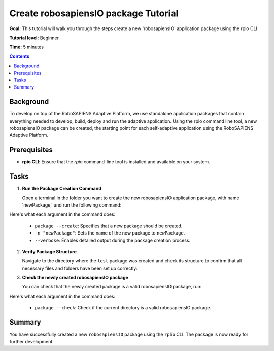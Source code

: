 =====================================
Create robosapiensIO package Tutorial
=====================================

**Goal:** This tutorial will walk you through the steps create a new 'robosapiensIO' application package using the rpio CLI

**Tutorial level:** Beginner

**Time:** 5 minutes

.. contents:: Contents
   :depth: 2
   :local:


Background
----------

To develop on top of the RoboSAPIENS Adaptive Platform, we use standalone application packages that contain everything needed to develop, build, deploy and run the adaptive application.
Using the rpio command line tool, a new robosapiensIO package can be created, the starting point for each self-adaptive application using the RoboSAPIENS Adaptive Platform.

Prerequisites
-------------

- **rpio CLI**: Ensure that the `rpio` command-line tool is installed and available on your system.

Tasks
-----

1. **Run the Package Creation Command**

   Open a terminal in the folder you want to create the new robosapiensIO application package, with name 'newPackage,' and run the following command:

   .. tabs::

   .. group-tab:: Linux

      .. code-block:: bash

        rpio package --create -n "newPackage" --verbose

   .. group-tab:: macOS

      .. code-block:: console

        rpio package --create -n "newPackage" --verbose

   .. group-tab:: Windows

      .. code-block:: console

        rpio package --create -n "newPackage" --verbose

Here's what each argument in the command does:

   - ``package --create``: Specifies that a new package should be created.
   - ``-n "newPackage"``: Sets the name of the new package to ``newPackage``.
   - ``--verbose``: Enables detailed output during the package creation process.

2. **Verify Package Structure**

   Navigate to the directory where the ``test`` package was created and check its structure to confirm that all necessary files and folders have been set up correctly:

   .. tabs::

   .. group-tab:: Linux

      .. code-block:: bash

        cd newPackage
        ls

   .. group-tab:: macOS

      .. code-block:: console

        cd newPackage
        ls

   .. group-tab:: Windows

      .. code-block:: console

        cd newPackage
        ls

3. **Check the newly created robosapiensIO package**

   You can check that the newly created package is a valid robosapiensIO package, run:

   .. tabs::

   .. group-tab:: Linux

      .. code-block:: bash

        rpio package --check

   .. group-tab:: macOS

      .. code-block:: console

        rpio package --check

   .. group-tab:: Windows

      .. code-block:: console

        rpio package --check

Here's what each argument in the command does:

   - ``package --check``: Check if the current directory is a valid robosapiensIO package.

Summary
-------

You have successfully created a new ``robosapiensIO`` package using the ``rpio`` CLI. The package is now ready for further development.